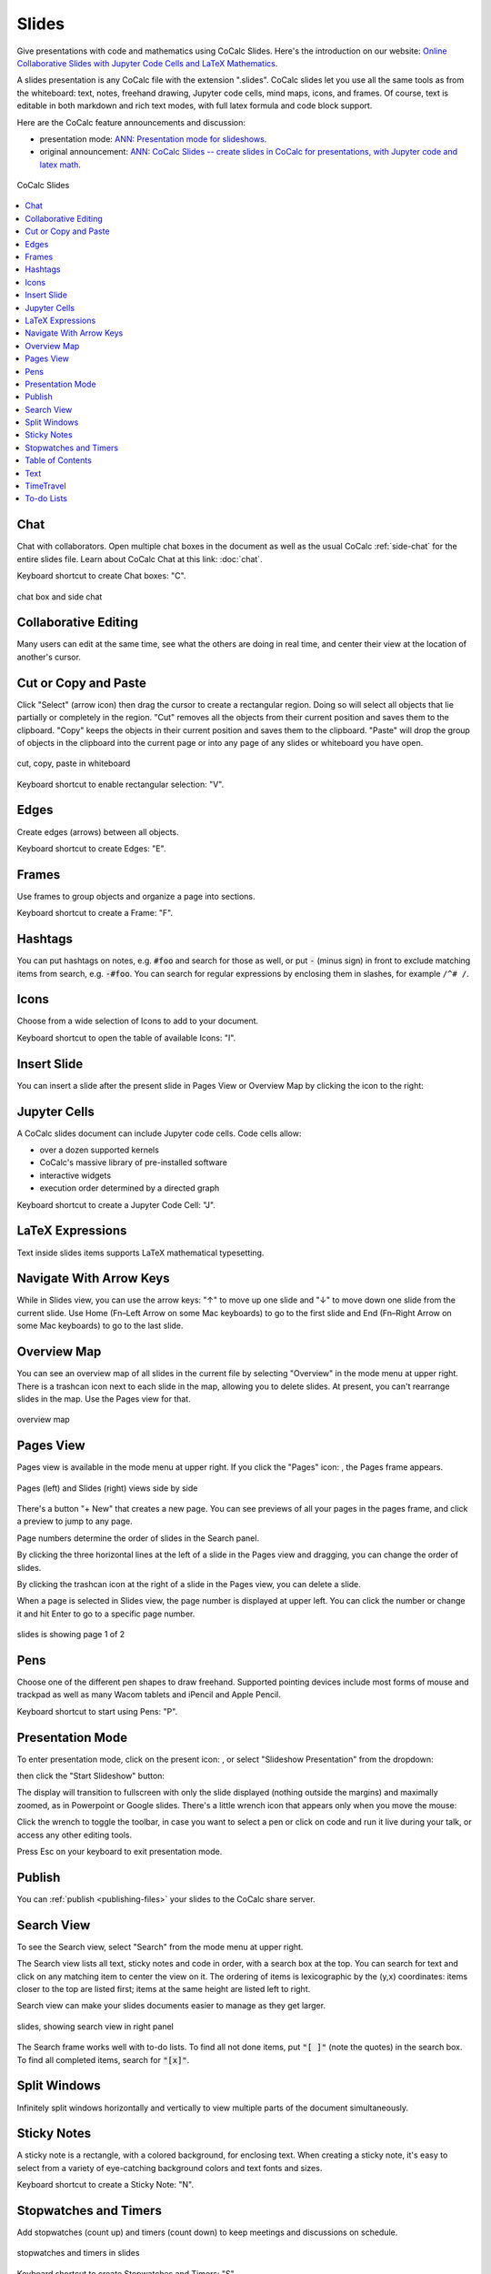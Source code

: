 .. index:: Slides

========================
Slides
========================

Give presentations with code and mathematics using CoCalc Slides. Here's the introduction on our website: `Online Collaborative Slides with Jupyter Code Cells and LaTeX Mathematics <https://cocalc.com/features/slides>`_.

A slides presentation is any CoCalc file with the extension ".slides". CoCalc slides let you use all the same tools as from the whiteboard: text, notes, freehand drawing, Jupyter code cells, mind maps, icons, and frames. Of course, text is editable in both markdown and rich text modes, with full latex formula and code block support.

Here are the CoCalc feature announcements and discussion:

* presentation mode: `ANN: Presentation mode for slideshows <https://github.com/sagemathinc/cocalc/discussions/6475>`_.

* original announcement: `ANN: CoCalc Slides -- create slides in CoCalc for presentations, with Jupyter code and latex math <https://github.com/sagemathinc/cocalc/discussions/6420>`_.

.. figure:: img/slides/slides.png
    :width: 100%
    :align: center
    :alt: example of CoCalc slides

    CoCalc Slides

.. contents::
     :local:
     :depth: 1

##############################
Chat
##############################

Chat with collaborators. Open multiple chat boxes in the document as well as the usual CoCalc :ref:`side-chat` for the entire slides file. Learn about CoCalc Chat at this link: :doc:`chat`.

Keyboard shortcut to create Chat boxes: "C".

.. figure:: img/whiteboard/chat.png
    :width: 90%
    :align: center
    :alt: example chat box and side chat

    chat box and side chat

##############################
Collaborative Editing
##############################

Many users can edit at the same time, see what the others are doing in real time, and center their view at the location of another's cursor.

##############################
Cut or Copy and Paste
##############################

Click "Select" (arrow icon) then drag the cursor to create a rectangular region. Doing so will select all objects that lie partially or completely in the region. "Cut" removes all the objects from their current position and saves them to the clipboard. "Copy" keeps the objects in their current position and saves them to the clipboard. "Paste" will drop the group of objects in the clipboard into the current page or into any page of any slides or whiteboard you have open.

.. figure:: img/whiteboard/cut-copy-paste.png
    :width: 70%
    :align: center
    :alt: select, cut or copy, and paste

    cut, copy, paste in whiteboard

Keyboard shortcut to enable rectangular selection: "V".

########################
Edges
########################

Create edges (arrows) between all objects.

Keyboard shortcut to create Edges: "E".

########################
Frames
########################

Use frames to group objects and organize a page into sections.

Keyboard shortcut to create a Frame: "F".


.. _slides-hashtags:

########################
Hashtags
########################

You can put hashtags on notes, e.g. :code:`#foo` and search for those as well, or put :code:`-` (minus sign) in front to exclude matching items from search, e.g. :code:`-#foo`. You can search for regular expressions by enclosing them in slashes, for example ``/^# /``.

########################
Icons
########################

Choose from a wide selection of Icons to add to your document.

Keyboard shortcut to open the table of available Icons: "I".

########################
Insert Slide
########################

You can insert a slide after the present slide in Pages View or Overview Map by clicking the |insert-icon| icon to the right:

.. image:: img/slides/insert-slide.png
    :width: 50%
    :align: center
    :alt: insert a slide after the present one


.. _slides-jupyter-cells:

##########################
Jupyter Cells
##########################

A CoCalc slides document can include Jupyter code cells. Code cells allow:

* over a dozen supported kernels
* CoCalc's massive library of pre-installed software
* interactive widgets
* execution order determined by a directed graph

.. image:: img/code-cells-in-wb.png
    :width: 80%
    :align: center
    :alt: slides with two code cells and a sticky note

Keyboard shortcut to create a Jupyter Code Cell: "J".

##############################
LaTeX Expressions
##############################

Text inside slides items supports LaTeX mathematical typesetting.

##############################
Navigate With Arrow Keys
##############################

While in Slides view, you can use the arrow keys: "↑" to move up one slide and "↓" to move down one slide from the current slide. Use Home (Fn–Left Arrow on some Mac keyboards) to go to the first slide and End (Fn–Right Arrow on some Mac keyboards) to go to the last slide.

##########################
Overview Map
##########################

You can see an overview map of all slides in the current file by selecting "Overview" in the mode menu at upper right. There is a trashcan icon next to each slide in the map, allowing you to delete slides. At present, you can't rearrange slides in the map. Use the Pages view for that.

.. figure:: img/overview-map.png
    :width: 90%
    :align: center
    :alt: overview map of slides file

    overview map

.. _slides-pages-view:

##########################
Pages View
##########################

Pages view is available in the mode menu at upper right.
If you click the "Pages" icon: |pages-icon|, the Pages frame appears.

.. figure:: img/slides-pages.png
    :width: 90%
    :align: center
    :alt: pages and slides views side by side
    
    Pages (left) and Slides (right) views side by side

There's a button "+ New" that creates a new page. You can see previews of all your pages in the pages frame, and click a preview to jump to any page.

Page numbers determine the order of slides in the Search panel.

By clicking the three horizontal lines at the left of a slide in the Pages view and dragging, you can change the order of slides.

By clicking the trashcan icon at the right of a slide in the Pages view, you can delete a slide.

When a page is selected in Slides view, the page number is displayed at upper left. You can click the number or change it and hit Enter to go to a specific page number.

.. figure:: img/page-one-of-two.png
    :width: 40%
    :align: center
    :alt: page number displayed at upper left

    slides is showing page 1 of 2


##########################
Pens
##########################

Choose one of the different pen shapes to draw freehand. Supported pointing devices include most forms of mouse and trackpad as well as many Wacom tablets and iPencil and Apple Pencil.

Keyboard shortcut to start using Pens: "P".

##########################
Presentation Mode
##########################

To enter presentation mode, click on the present icon: |present-icon|, or select "Slideshow Presentation" from the dropdown:

.. image:: img/slides/present-dropdown.png
    :width: 30%
    :align: center
    :alt: button to enter presentation mode

then click the "Start Slideshow" button:

.. image:: img/slides/start-presentation.png
    :width: 30%
    :align: center
    :alt: button to enter presentation mode

The display will transition to fullscreen with only the slide displayed (nothing outside the margins) and maximally zoomed, as in Powerpoint or Google slides. There's a little wrench icon that appears only when you move the mouse:

.. image:: img/slides/toggle-slides-toolbar.png
    :width: 30%
    :align: center
    :alt: button to enter presentation mode

Click the wrench to toggle the toolbar, in case you want to select a pen or click on code and run it live during your talk, or access any other editing tools.

Press Esc on your keyboard to exit presentation mode.

##########################
Publish
##########################

You can :ref:`publish <publishing-files>` your slides to the CoCalc share server.

.. _slides-search-view:

##########################
Search View
##########################

To see the Search view, select "Search" from the mode menu at upper right.

The Search view lists all text, sticky notes and code in order, with a search box at the top. You can search for text and click on any matching item to center the view on it. The ordering of items is lexicographic by the \(y,x\) coordinates: items closer to the top are listed first; items at the same height are listed left to right.

Search view can make your slides documents easier to manage as they get larger.

.. figure:: img/wb-search-view.png
    :width: 100%
    :align: center
    :alt: example search view

    slides, showing search view in right panel

The Search frame works well with to-do lists. To find all not done items, put :code:`"[ ]"` (note the quotes) in the search box. To find all completed items, search for :code:`"[x]"`.

##############################
Split Windows
##############################

Infinitely split windows horizontally and vertically to view multiple parts of the document simultaneously.


##############################
Sticky Notes
##############################

A sticky note is a rectangle, with a colored background, for enclosing text. When creating a sticky note, it's easy to select from a variety of eye-catching background colors and text fonts and sizes.

Keyboard shortcut to create a Sticky Note: "N".

.. _slides-timers:

##############################
Stopwatches and Timers
##############################

Add stopwatches (count up) and timers (count down) to keep meetings and discussions on schedule.

.. figure:: img/whiteboard/timers.png
    :width: 50%
    :align: center
    :alt: stopwatches and timers

    stopwatches and timers in slides

Keyboard shortcut to create Stopwatches and Timers: "S".

When a timer counts down to zero, a pop-up announcement will be displayed if the slides file is open at the time.

.. figure:: img/whiteboard/wb-timer-expired.png
    :width: 50%
    :align: center
    :alt: timer expired pop-up

    notification displayed when slides timer expires


##############################
Table of Contents
##############################

You can view contents as an outline in a panel on the left and click to view any item instantly.

##############################
Text
##############################

A text box is a rectangle, with a transparent background, for enclosing text.

Keyboard shortcut to create a Text box: "T".

##############################
TimeTravel
##############################

As with other native CoCalc applications, every change is recorded via browsable :doc:`time-travel` You can see what changed, and who changed it, and copy/paste from any point in the history.


.. _slides-to-do-lists:

##########################
To-do Lists
##########################

In a sticky note, text, etc., you can mark action items by placing a pair of brackets in the item, preceded and followed by a space and with a space between the brackets. The item will be displayed with an empty checkbox. Click the checkbox when the item is done, or place an "x" between the brackets, and it will show as a checked item.

----

.. note::

    At this time, the only way to export an image slides document is by taking a screenshot. Exporting slides to a pdf, png, or svg file is not yet implemented. See `CoCalc issue #6024 <https://github.com/sagemathinc/cocalc/issues/6024>`_.


.. figure:: img/wb-tasks-code.png
    :width: 60%
    :align: center
    :alt: code for to-do list in a sticky note
    
    Code for an unchecked box and a checked box in a sticky note.

.. figure:: img/wb-tasks-rendered.png
    :width: 50%
    :align: center
    :alt: rendered list in a sticky note

    How the unchecked and checked boxes are displayed


.. |search-icon| image:: img/antd-icons/search-icon.png
    :height: 20px
    :alt: search icon

.. |pages-icon| image:: img/antd-icons/pages-icon.png
    :height: 20px
    :alt: pages icon

.. |present-icon| image:: img/icons/present-icon.png
    :height: 30px
    :alt: present icon

.. |insert-icon| image:: img/icons/insert-icon.png
    :height: 30px
    :alt: present icon
